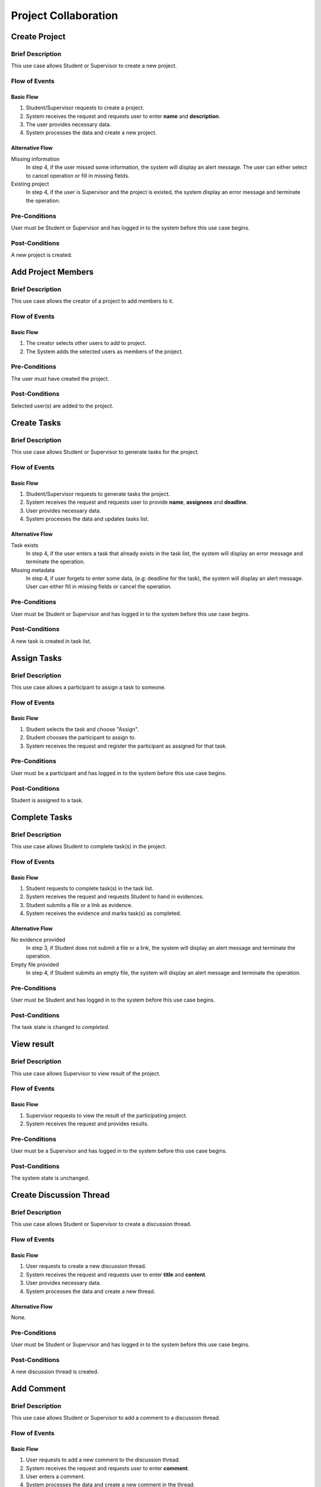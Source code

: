 Project Collaboration
=====================

.. uml::

   skinparam packageStyle rectangle
   left to right direction
   actor "Project Participant" as parti

   rectangle Project {
      usecase "Create project" as CreateP
      usecase "Add project member" as AddMember
   }
   
   rectangle Task {
      usecase "Create task" as CreateT
      usecase "Assign task" as AssignT
      usecase "Complete task" as Complete
      usecase "View task" as View
   }

   rectangle Discussion {
      usecase "Create discussion thread" as Thread
      usecase "Add comment" as Comment
   }

   parti --> CreateP
   parti --> CreateT
   parti --> AddMember
   parti --> AssignT
   parti --> Complete
   parti --> Thread
   parti --> Comment
   parti --> View

   Student --|> parti
   Supervisor --|> parti


Create Project
--------------

Brief Description
^^^^^^^^^^^^^^^^^

This use case allows Student or Supervisor to create a new project.

Flow of Events
^^^^^^^^^^^^^^

Basic Flow
""""""""""

1. Student/Supervisor requests to create a project.
2. System receives the request and requests user to enter **name** and **description**.
3. The user provides necessary data.
4. System processes the data and create a new project.

Alternative Flow
""""""""""""""""

Missing information
   In step 4, if the user missed some information, the system will display
   an alert message. The user can either select to cancel operation
   or fill in missing fields.

Existing project
   In step 4, if the user is Supervisor and the project is existed,
   the system display an error message and terminate the operation.

Pre-Conditions
^^^^^^^^^^^^^^

User must be Student or Supervisor and has logged in to the system
before this use case begins.

Post-Conditions
^^^^^^^^^^^^^^^

A new project is created.


Add Project Members
-------------------

Brief Description
^^^^^^^^^^^^^^^^^

This use case allows the creator of a project to add members to it.

Flow of Events
^^^^^^^^^^^^^^

Basic Flow
""""""""""

1. The creator selects other users to add to project.
2. The System adds the selected users as members of the project.

Pre-Conditions
^^^^^^^^^^^^^^

The user must have created the project.

Post-Conditions
^^^^^^^^^^^^^^^

Selected user(s) are added to the project.


Create Tasks
------------

Brief Description
^^^^^^^^^^^^^^^^^

This use case allows Student or Supervisor to generate tasks for the project.

Flow of Events
^^^^^^^^^^^^^^

Basic Flow
""""""""""

1. Student/Supervisor requests to generate tasks the project.
2. System receives the request and requests user to provide **name**, **assignees** and **deadline**.
3. User provides necessary data.
4. System processes the data and updates tasks list.

Alternative Flow
""""""""""""""""

Task exists
   In step 4, if the user enters a task that already exists in the task list,
   the system will display an error message and terminate the operation.

Missing metadata
   In step 4, if user forgets to enter some data, (e.g: deadline for the task),
   the system will display an alert message. User can either fill in
   missing fields or cancel the operation.

Pre-Conditions
^^^^^^^^^^^^^^

User must be Student or Supervisor and has logged in to the system
before this use case begins.

Post-Conditions
^^^^^^^^^^^^^^^

A new task is created in task list.


Assign Tasks
------------

Brief Description
^^^^^^^^^^^^^^^^^

This use case allows a participant to assign a task to someone.

Flow of Events
^^^^^^^^^^^^^^

Basic Flow
""""""""""

1. Student selects the task and choose "Assign".
2. Student chooses the participant to assign to.
3. System receives the request and register the participant
   as assigned for that task.

Pre-Conditions
^^^^^^^^^^^^^^

User must be a participant and has logged in to the system before this use case begins.

Post-Conditions
^^^^^^^^^^^^^^^

Student is assigned to a task.


Complete Tasks
--------------

Brief Description
^^^^^^^^^^^^^^^^^

This use case allows Student to complete task(s) in the project.

Flow of Events
^^^^^^^^^^^^^^

Basic Flow
""""""""""

1. Student requests to complete task(s) in the task list.
2. System receives the request and requests Student to hand in evidences.
3. Student submits a file or a link as evidence.
4. System receives the evidence and marks task(s) as completed.

Alternative Flow
""""""""""""""""

No evidence provided
   In step 3, if Student does not submit a file or a link,
   the system will display an alert message and terminate the operation.

Empty file provided
   In step 4, if Student submits an empty file,
   the system will display an alert message and terminate the operation.

Pre-Conditions
^^^^^^^^^^^^^^

User must be Student and has logged in to the system before this use case begins.

Post-Conditions
^^^^^^^^^^^^^^^

The task state is changed to *completed*.


View result
-----------

Brief Description
^^^^^^^^^^^^^^^^^

This use case allows Supervisor to view result of the project.

Flow of Events
^^^^^^^^^^^^^^

Basic Flow
""""""""""

1. Supervisor requests to view the result of the participating project.
2. System receives the request and provides results.

Pre-Conditions
^^^^^^^^^^^^^^

User must be a Supervisor and has logged in to the system before this use case begins.

Post-Conditions
^^^^^^^^^^^^^^^

The system state is unchanged.


Create Discussion Thread
------------------------

Brief Description
^^^^^^^^^^^^^^^^^

This use case allows Student or Supervisor to create a discussion thread.

Flow of Events
^^^^^^^^^^^^^^

Basic Flow
""""""""""

1. User requests to create a new discussion thread.
2. System receives the request and requests user to enter
   **title** and **content**.
3. User provides necessary data.
4. System processes the data and create a new thread.

Alternative Flow
""""""""""""""""

None.

Pre-Conditions
^^^^^^^^^^^^^^

User must be Student or Supervisor and has logged in to the system
before this use case begins.

Post-Conditions
^^^^^^^^^^^^^^^

A new discussion thread is created.


Add Comment
-----------

Brief Description
^^^^^^^^^^^^^^^^^

This use case allows Student or Supervisor to add a comment to a
discussion thread.

Flow of Events
^^^^^^^^^^^^^^

Basic Flow
""""""""""

1. User requests to add a new comment to the discussion thread.
2. System receives the request and requests user to enter **comment**.
3. User enters a comment.
4. System processes the data and create a new comment in the thread.

Pre-Conditions
^^^^^^^^^^^^^^

User must be Student or Supervisor and has logged in to the system
before this use case begins.

Post-Conditions
^^^^^^^^^^^^^^^

A new comment thread is added into the discussion thread.
